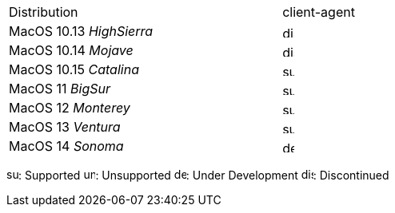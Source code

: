 ////
; Copyright (c) uib gmbh (www.uib.de)
; This documentation is owned by uib
; and published under the german creative commons by-sa license
; see:
; https://creativecommons.org/licenses/by-sa/3.0/de/
; https://creativecommons.org/licenses/by-sa/3.0/de/legalcode
; english:
; https://creativecommons.org/licenses/by-sa/3.0/
; https://creativecommons.org/licenses/by-sa/3.0/legalcode
;
; credits: http://www.opsi.org/credits/
////

:Author:    uib gmbh
:Email:     info@uib.de
:date:      16.02.2022
:Revision:  4.2
:toclevels: 6


ifeval::["{lang}" == "de"]
Stand {date}

.Unterstützte MacOS als Client in opsi 4.2
endif::[]
ifeval::["{lang}" == "en"]
As of {date}

.Supported MacOS as Client in opsi 4.2
endif::[]
[cols="11,3"]
|==========================
|  Distribution                | client-agent
|MacOS 10.13 _HighSierra_      | image:discontinued.png[width=15]
|MacOS 10.14 _Mojave_          | image:discontinued.png[width=15]
|MacOS 10.15 _Catalina_        | image:supported.png[width=15]
|MacOS 11 _BigSur_             | image:supported.png[width=15]
|MacOS 12 _Monterey_           | image:supported.png[width=15]
|MacOS 13 _Ventura_            | image:supported.png[width=15]
|MacOS 14 _Sonoma_             | image:develop.png[width=15]
|==========================

image:supported.png[width=15]: Supported
image:unsupported.png[width=15]: Unsupported
image:develop.png[width=15]: Under Development
image:discontinued.png[width=15]: Discontinued

